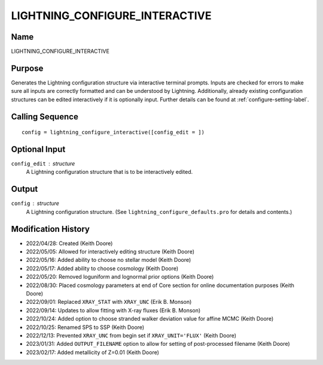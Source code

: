 LIGHTNING_CONFIGURE_INTERACTIVE
===============================

Name
----
LIGHTNING_CONFIGURE_INTERACTIVE

Purpose
-------
Generates the Lightning configuration structure via interactive
terminal prompts. Inputs are checked for errors to make sure all
inputs are correctly formatted and can be understood by Lightning.
Additionally, already existing configuration structures can be edited
interactively if it is optionally input. Further details can be
found at :ref:`configure-setting-label`.

Calling Sequence
----------------
::

    config = lightning_configure_interactive([config_edit = ])

Optional Input
--------------
``config_edit`` : structure
    A Lightning configuration structure that is to be
    interactively edited.

Output
------
``config`` : structure
    A Lightning configuration structure. (See
    ``lightning_configure_defaults.pro`` for details and contents.)

Modification History
--------------------
- 2022/04/28: Created (Keith Doore)
- 2022/05/05: Allowed for interactively editing structure (Keith Doore)
- 2022/05/16: Added ability to choose no stellar model (Keith Doore)
- 2022/05/17: Added ability to choose cosmology (Keith Doore)
- 2022/05/20: Removed loguniform and lognormal prior options (Keith Doore)
- 2022/08/30: Placed cosmology parameters at end of Core section for online documentation purposes (Keith Doore)
- 2022/09/01: Replaced ``XRAY_STAT`` with ``XRAY_UNC`` (Erik B. Monson)
- 2022/09/14: Updates to allow fitting with X-ray fluxes (Erik B. Monson)
- 2022/10/24: Added option to choose stranded walker deviation value for affine MCMC (Keith Doore)
- 2022/10/25: Renamed SPS to SSP (Keith Doore)
- 2022/12/13: Prevented ``XRAY_UNC`` from begin set if ``XRAY_UNIT='FLUX'`` (Keith Doore)
- 2023/01/31: Added ``OUTPUT_FILENAME`` option to allow for setting of post-processed filename (Keith Doore)
- 2023/02/17: Added metallicity of Z=0.01 (Keith Doore)

